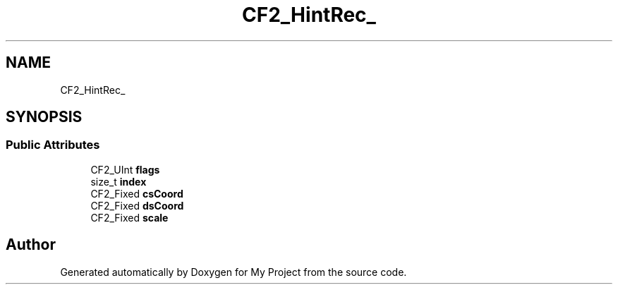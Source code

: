 .TH "CF2_HintRec_" 3 "Wed Feb 1 2023" "Version Version 0.0" "My Project" \" -*- nroff -*-
.ad l
.nh
.SH NAME
CF2_HintRec_
.SH SYNOPSIS
.br
.PP
.SS "Public Attributes"

.in +1c
.ti -1c
.RI "CF2_UInt \fBflags\fP"
.br
.ti -1c
.RI "size_t \fBindex\fP"
.br
.ti -1c
.RI "CF2_Fixed \fBcsCoord\fP"
.br
.ti -1c
.RI "CF2_Fixed \fBdsCoord\fP"
.br
.ti -1c
.RI "CF2_Fixed \fBscale\fP"
.br
.in -1c

.SH "Author"
.PP 
Generated automatically by Doxygen for My Project from the source code\&.
